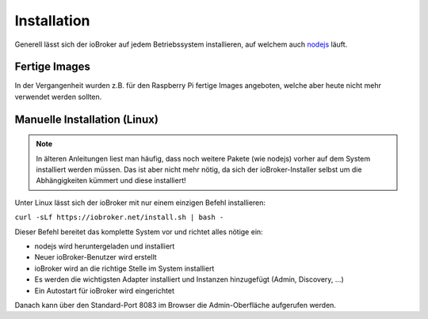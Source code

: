 .. _getting-started-installation:

Installation
============

Generell lässt sich der ioBroker auf jedem Betriebssystem installieren, auf welchem auch `nodejs <https://nodejs.org/en/>`_ läuft.

Fertige Images
--------------

In der Vergangenheit wurden z.B. für den Raspberry Pi fertige Images angeboten, welche aber heute nicht mehr verwendet werden sollten.

Manuelle Installation (Linux)
-----------------------------

.. note::
    In älteren Anleitungen liest man häufig, dass noch weitere Pakete (wie nodejs) vorher auf dem System installiert werden müssen. Das ist aber nicht mehr nötig, da sich der ioBroker-Installer selbst um die Abhängigkeiten kümmert und diese installiert!

Unter Linux lässt sich der ioBroker mit nur einem einzigen Befehl installieren:

``curl -sLf https://iobroker.net/install.sh | bash -``

Dieser Befehl bereitet das komplette System vor und richtet alles nötige ein:

- nodejs wird heruntergeladen und installiert
- Neuer ioBroker-Benutzer wird erstellt
- ioBroker wird an die richtige Stelle im System installiert
- Es werden die wichtigsten Adapter installiert und Instanzen hinzugefügt (Admin, Discovery, ...)
- Ein Autostart für ioBroker wird eingerichtet

Danach kann über den Standard-Port 8083 im Browser die Admin-Oberfläche aufgerufen werden.